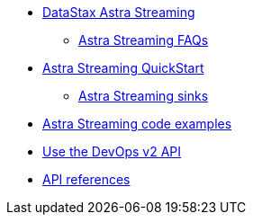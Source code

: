 * xref:index.adoc[DataStax Astra Streaming]
** xref:astream-faq.adoc[Astra Streaming FAQs]
* xref:astream-quick-start.adoc[Astra Streaming QuickStart]
** xref:astream-sinks.adoc[Astra Streaming sinks]
* xref:astream-code-examples.adoc[Astra Streaming code examples]
* xref:astream-use-devops.adoc[Use the DevOps v2 API]
* xref:api.adoc[API references]
